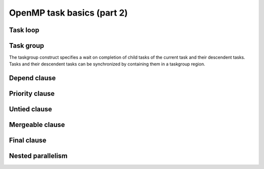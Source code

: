 OpenMP task basics (part 2)
---------------------------

.. objectives::

 - Understand more about the OpenMP tasks

Task loop
^^^^^^^^^

Task group
^^^^^^^^^^

The taskgroup construct specifies a wait on completion of child tasks of the current task and their descendent tasks.
Tasks and their descendent tasks can be synchronized by containing them in a taskgroup region.



Depend clause
^^^^^^^^^^^^^

Priority clause
^^^^^^^^^^^^^^^

Untied clause
^^^^^^^^^^^^^

Mergeable clause
^^^^^^^^^^^^^^^^

Final clause
^^^^^^^^^^^^

Nested parallelism
^^^^^^^^^^^^^^^^^^
